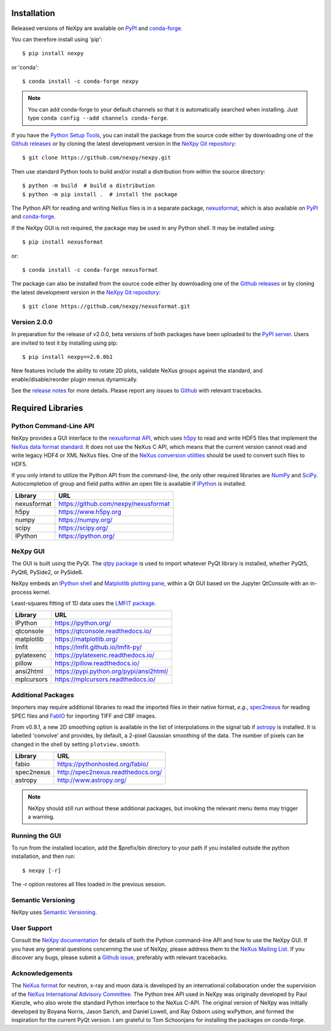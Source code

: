 Installation
============
Released versions of NeXpy are available on `PyPI
<https://pypi.python.org/pypi/NeXpy/>`__ and `conda-forge
<https://anaconda.org/conda-forge/nexpy>`__.

You can therefore install using 'pip'::

    $ pip install nexpy

or 'conda'::

    $ conda install -c conda-forge nexpy

.. note:: You can add conda-forge to your default channels so that it is
          automatically searched when installing. Just type
          ``conda config --add channels conda-forge``.

If you have the `Python Setup Tools
<https://pypi.python.org/pypi/setuptools>`__, you can install the
package from the source code either by downloading one of the `Github
releases <https://github.com/nexpy/nexpy/releases>`__ or by cloning the
latest development version in the `NeXpy Git repository
<https://github.com/nexpy/nexpy>`__::

    $ git clone https://github.com/nexpy/nexpy.git

Then use standard Python tools to build and/or install a distribution
from within the source directory::

    $ python -m build  # build a distribution
    $ python -m pip install .  # install the package

The Python API for reading and writing NeXus files is in a separate
package, `nexusformat <https://github.com/nexpy/nexusformat>`__, which
is also available on `PyPI <https://pypi.python.org/pypi/nexusformat>`__
and `conda-forge <https://anaconda.org/conda-forge/nexusformat>`__.

If the NeXpy GUI is not required, the package may be used in any Python
shell. It may be installed using::

    $ pip install nexusformat

or::

    $ conda install -c conda-forge nexusformat

The package can also be installed from the source code either by
downloading one of the `Github releases
<https://github.com/nexpy/nexusformat/releases>`__ or by cloning the
latest development version in the `NeXpy Git repository
<https://github.com/nexpy/nexusformat>`__::

    $ git clone https://github.com/nexpy/nexusformat.git

Version 2.0.0
-------------
In preparation for the release of v2.0.0, beta versions of both packages
have been uploaded to the `PyPI server
<https://pypi.org/project/NeXpy/2.0.0b1/>`__. Users are invited to test
it by installing using pip::

    $ pip install nexpy==2.0.0b1

New features include the ability to rotate 2D plots, validate NeXus
groups against the standard, and enable/disable/reorder plugin menus
dynamically.

See the `release notes
<https://github.com/nexpy/nexpy/releases/tag/v2.0.0b1>`__ for more
details. Please report any issues to `Github
<https://github.com/nexpy/nexpy/issues>`__ with relevant tracebacks.

Required Libraries
==================
Python Command-Line API
-----------------------
NeXpy provides a GUI interface to the `nexusformat API
<https://github.com/nexpy/nexusformat>`__, which uses `h5py
<http://h5py.org>`__ to read and write HDF5 files that implement the
`NeXus data format standard <https://www.nexusformat.org>`__. It does
not use the NeXus C API, which means that the current version cannot
read and write legacy HDF4 or XML NeXus files. One of the `NeXus
conversion utilities <https://manual.nexusformat.org/utilities.html>`__
should be used to convert such files to HDF5.

If you only intend to utilize the Python API from the command-line, the
only other required libraries are `NumPy <https://numpy.org>`__ and
`SciPy <http://scipy.org>`__. Autocompletion of group and field paths
within an open file is available if `IPython <https://ipython.org/>`__
is installed.

=================  =================================================
Library            URL
=================  =================================================
nexusformat        https://github.com/nexpy/nexusformat
h5py               https://www.h5py.org
numpy              https://numpy.org/
scipy              https://scipy.org/
IPython            https://ipython.org/
=================  =================================================

NeXpy GUI
---------
The GUI is built using the PyQt. The `qtpy package
<https://github.com/spyder-ide/qtpy>`__ is used to import whatever PyQt
library is installed, whether PyQt5, PyQt6, PySide2, or PySide6.

NeXpy embeds an `IPython shell <http://ipython.org/>`__ and `Matplotlib
plotting pane <http://matplotlib.sourceforge.net>`__, within a Qt GUI
based on the Jupyter QtConsole with an in-process kernel.

Least-squares fitting of 1D data uses the `LMFIT package
<https://lmfit.github.io/lmfit-py/>`__.

=================  =================================================
Library            URL
=================  =================================================
IPython            https://ipython.org/
qtconsole          https://qtconsole.readthedocs.io/
matplotlib         https://matplotlib.org/
lmfit              https://lmfit.github.io/lmfit-py/
pylatexenc         https://pylatexenc.readthedocs.io/
pillow             https://pillow.readthedocs.io/
ansi2html          https://pypi.python.org/pypi/ansi2html/
mplcursors         https://mplcursors.readthedocs.io/
=================  =================================================

Additional Packages
-------------------
Importers may require additional libraries to read the imported files in their
native format, *e.g.*, `spec2nexus <http://spec2nexus.readthedocs.org/>`__ for
reading SPEC files and `FabIO <https://pythonhosted.org/fabio/>`__ for
importing TIFF and CBF images.

From v0.9.1, a new 2D smoothing option is available in the list of
interpolations in the signal tab if `astropy <http://www.astropy.org>`__
is installed. It is labelled 'convolve' and provides, by default, a
2-pixel Gaussian smoothing of the data. The number of pixels can be
changed in the shell by setting ``plotview.smooth``.

=================  ==========================================================
Library            URL
=================  ==========================================================
fabio              https://pythonhosted.org/fabio/
spec2nexus         http://spec2nexus.readthedocs.org/
astropy            http://www.astropy.org/
=================  ==========================================================

.. note:: NeXpy should still run without these additional packages, but invoking
          the relevant menu items may trigger a warning.

Running the GUI
---------------
To run from the installed location, add the $prefix/bin directory to your path
if you installed outside the python installation, and then run::

    $ nexpy [-r]

The -r option restores all files loaded in the previous session.

Semantic Versioning
-------------------
NeXpy uses `Semantic Versioning <http://semver.org/spec/v2.0.0.html>`__.

User Support
------------
Consult the `NeXpy documentation <http://nexpy.github.io/nexpy/>`__ for
details of both the Python command-line API and how to use the NeXpy
GUI. If you have any general questions concerning the use of NeXpy,
please address them to the `NeXus Mailing List
<http://download.nexusformat.org/doc/html/mailinglist.html>`__. If you
discover any bugs, please submit a `Github issue
<https://github.com/nexpy/nexpy/issues>`__, preferably with relevant
tracebacks.

Acknowledgements
----------------
The `NeXus format <http://www.nexusformat.org>`__ for neutron, x-ray and
muon data is developed by an international collaboration under the
supervision of the `NeXus International Advisory Committee
<https://www.nexusformat.org/NIAC.html>`__. The Python tree API used in
NeXpy was originally developed by Paul Kienzle, who also wrote the
standard Python interface to the NeXus C-API. The original version of
NeXpy was initially developed by Boyana Norris, Jason Sarich, and Daniel
Lowell, and Ray Osborn using wxPython, and formed the inspiration for
the current PyQt version. I am grateful to Tom Schoonjans for installing
the packages on conda-forge.
